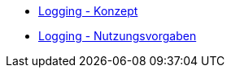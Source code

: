 * xref:konzept/master.adoc[Logging - Konzept]
* xref:nutzungsvorgaben/master.adoc[Logging - Nutzungsvorgaben]


